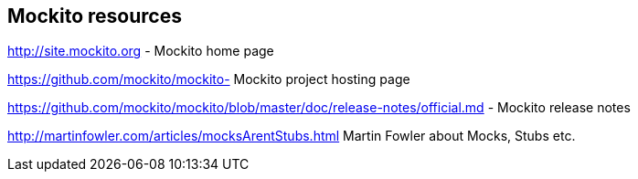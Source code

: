 [[resources_mockito]]
== Mockito resources

http://site.mockito.org - Mockito home page

https://github.com/mockito/mockito- Mockito project hosting page

https://github.com/mockito/mockito/blob/master/doc/release-notes/official.md - Mockito release notes

http://martinfowler.com/articles/mocksArentStubs.html Martin Fowler about Mocks, Stubs etc.